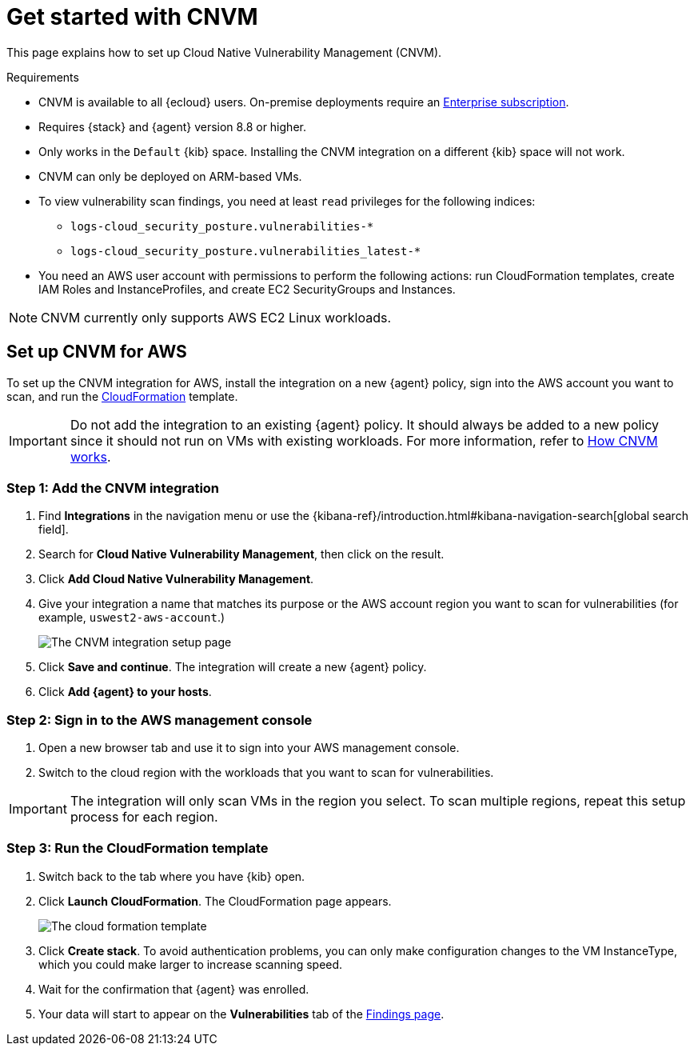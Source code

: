 [[vuln-management-get-started]]
= Get started with CNVM

This page explains how to set up Cloud Native Vulnerability Management (CNVM).

.Requirements
[sidebar]
--
* CNVM is available to all {ecloud} users. On-premise deployments require an https://www.elastic.co/pricing[Enterprise subscription].
* Requires {stack} and {agent} version 8.8 or higher.
* Only works in the `Default` {kib} space. Installing the CNVM integration on a different {kib} space will not work. 
* CNVM can only be deployed on ARM-based VMs.
* To view vulnerability scan findings, you need at least `read` privileges for the following indices:
** `logs-cloud_security_posture.vulnerabilities-*`
** `logs-cloud_security_posture.vulnerabilities_latest-*`
* You need an AWS user account with permissions to perform the following actions: run CloudFormation templates, create IAM Roles and InstanceProfiles, and create EC2 SecurityGroups and Instances.
--

NOTE: CNVM currently only supports AWS EC2 Linux workloads.

[discrete]
[[vuln-management-setup]]
== Set up CNVM for AWS

To set up the CNVM integration for AWS, install the integration on a new {agent} policy, sign into the AWS account you want to scan, and run the https://docs.aws.amazon.com/cloudformation/index.html[CloudFormation] template.

IMPORTANT: Do not add the integration to an existing {agent} policy. It should always be added to a new policy since it should not run on VMs with existing workloads. For more information, refer to <<vuln-management-overview-how-it-works, How CNVM works>>.

[discrete]
[[vuln-management-setup-step-1]]
=== Step 1: Add the CNVM integration

. Find **Integrations** in the navigation menu or use the {kibana-ref}/introduction.html#kibana-navigation-search[global search field].
. Search for **Cloud Native Vulnerability Management**, then click on the result.
. Click *Add Cloud Native Vulnerability Management*.
. Give your integration a name that matches its purpose or the AWS account region you want to scan for vulnerabilities (for example, `uswest2-aws-account`.)
+
image::images/cnvm-setup-1.png[The CNVM integration setup page]
+
. Click *Save and continue*. The integration will create a new {agent} policy.
. Click *Add {agent} to your hosts*.

[discrete]
[[vuln-management-setup-step-2]]
=== Step 2: Sign in to the AWS management console

. Open a new browser tab and use it to sign into your AWS management console.
. Switch to the cloud region with the workloads that you want to scan for vulnerabilities.

IMPORTANT: The integration will only scan VMs in the region you select. To scan multiple regions, repeat this setup process for each region.

[discrete]
[[vuln-management-setup-step-3]]
=== Step 3: Run the CloudFormation template

. Switch back to the tab where you have {kib} open.
. Click *Launch CloudFormation*. The CloudFormation page appears.
+
image::images/cnvm-cloudformation.png[The cloud formation template]
+
. Click *Create stack*.  To avoid authentication problems, you can only make configuration changes to the VM InstanceType, which you could make larger to increase scanning speed.
. Wait for the confirmation that {agent} was enrolled.
. Your data will start to appear on the *Vulnerabilities* tab of the <<vuln-management-findings, Findings page>>.

